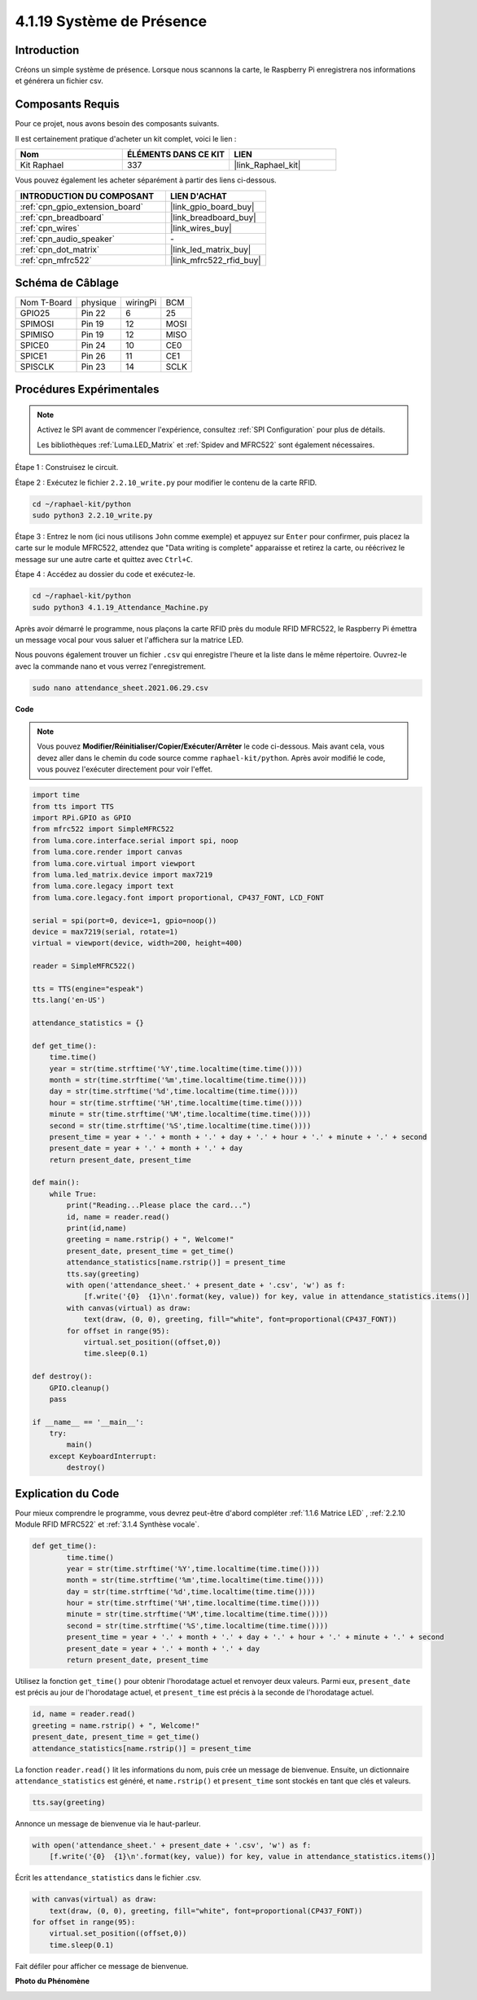  
.. _4.1.19_py:

4.1.19 Système de Présence
================================

Introduction
---------------

Créons un simple système de présence. Lorsque nous scannons la carte, le Raspberry Pi enregistrera nos informations et générera un fichier csv.

Composants Requis
-------------------------------

Pour ce projet, nous avons besoin des composants suivants.

.. image:: ../img/4.1.20components2.png

Il est certainement pratique d'acheter un kit complet, voici le lien : 

.. list-table::
    :widths: 20 20 20
    :header-rows: 1

    *   - Nom	
        - ÉLÉMENTS DANS CE KIT
        - LIEN
    *   - Kit Raphael
        - 337
        - |link_Raphael_kit|

Vous pouvez également les acheter séparément à partir des liens ci-dessous.

.. list-table::
    :widths: 30 20
    :header-rows: 1

    *   - INTRODUCTION DU COMPOSANT
        - LIEN D'ACHAT

    *   - :ref:`cpn_gpio_extension_board`
        - |link_gpio_board_buy|
    *   - :ref:`cpn_breadboard`
        - |link_breadboard_buy|
    *   - :ref:`cpn_wires`
        - |link_wires_buy|
    *   - :ref:`cpn_audio_speaker`
        - \-
    *   - :ref:`cpn_dot_matrix`
        - |link_led_matrix_buy|
    *   - :ref:`cpn_mfrc522`
        - |link_mfrc522_rfid_buy|

Schéma de Câblage
----------------------

============ ======== ======== ====
Nom T-Board  physique wiringPi BCM
GPIO25       Pin 22   6        25
SPIMOSI      Pin 19   12       MOSI
SPIMISO      Pin 19   12       MISO
SPICE0       Pin 24   10       CE0
SPICE1       Pin 26   11       CE1
SPISCLK      Pin 23   14       SCLK
============ ======== ======== ====

.. image:: ../img/4.1.20_schematic.png
   :align: center

Procédures Expérimentales
----------------------------

.. note::

    Activez le SPI avant de commencer l'expérience, consultez :ref:`SPI Configuration` pour plus de détails.
    
    Les bibliothèques :ref:`Luma.LED_Matrix` et :ref:`Spidev and MFRC522` sont également nécessaires.

Étape 1 : Construisez le circuit.

.. image:: ../img/atten1.png

Étape 2 : Exécutez le fichier ``2.2.10_write.py`` pour modifier le contenu de la carte RFID.

.. raw:: html

   <run></run>

.. code-block:: 

    cd ~/raphael-kit/python
    sudo python3 2.2.10_write.py

Étape 3 : Entrez le nom (ici nous utilisons ``John`` comme exemple) et appuyez sur ``Enter`` pour confirmer, puis placez la carte sur le module MFRC522, attendez que "Data writing is complete" apparaisse et retirez la carte, ou réécrivez le message sur une autre carte et quittez avec ``Ctrl+C``.

.. image:: ../img/write_card.png

Étape 4 : Accédez au dossier du code et exécutez-le.

.. raw:: html

   <run></run>

.. code-block::

    cd ~/raphael-kit/python
    sudo python3 4.1.19_Attendance_Machine.py

Après avoir démarré le programme, nous plaçons la carte RFID près du module RFID MFRC522, le Raspberry Pi émettra un message vocal pour vous saluer et l'affichera sur la matrice LED.

Nous pouvons également trouver un fichier ``.csv`` qui enregistre l'heure et la liste dans le même répertoire. Ouvrez-le avec la commande nano et vous verrez l'enregistrement.

.. raw:: html

   <run></run>

.. code-block::

    sudo nano attendance_sheet.2021.06.29.csv

.. image:: ../img/atten3.png
  :width: 400

**Code**

.. note::
    Vous pouvez **Modifier/Réinitialiser/Copier/Exécuter/Arrêter** le code ci-dessous. Mais avant cela, vous devez aller dans le chemin du code source comme ``raphael-kit/python``. Après avoir modifié le code, vous pouvez l'exécuter directement pour voir l'effet.

.. raw:: html

    <run></run>

.. code-block:: python

    import time
    from tts import TTS
    import RPi.GPIO as GPIO
    from mfrc522 import SimpleMFRC522
    from luma.core.interface.serial import spi, noop
    from luma.core.render import canvas
    from luma.core.virtual import viewport
    from luma.led_matrix.device import max7219
    from luma.core.legacy import text
    from luma.core.legacy.font import proportional, CP437_FONT, LCD_FONT

    serial = spi(port=0, device=1, gpio=noop())
    device = max7219(serial, rotate=1)
    virtual = viewport(device, width=200, height=400)

    reader = SimpleMFRC522()

    tts = TTS(engine="espeak")
    tts.lang('en-US')

    attendance_statistics = {}

    def get_time():
        time.time()
        year = str(time.strftime('%Y',time.localtime(time.time())))
        month = str(time.strftime('%m',time.localtime(time.time())))
        day = str(time.strftime('%d',time.localtime(time.time())))
        hour = str(time.strftime('%H',time.localtime(time.time())))
        minute = str(time.strftime('%M',time.localtime(time.time())))
        second = str(time.strftime('%S',time.localtime(time.time())))
        present_time = year + '.' + month + '.' + day + '.' + hour + '.' + minute + '.' + second
        present_date = year + '.' + month + '.' + day
        return present_date, present_time

    def main():
        while True:
            print("Reading...Please place the card...")
            id, name = reader.read()
            print(id,name)
            greeting = name.rstrip() + ", Welcome!"
            present_date, present_time = get_time()
            attendance_statistics[name.rstrip()] = present_time
            tts.say(greeting)
            with open('attendance_sheet.' + present_date + '.csv', 'w') as f:
                [f.write('{0}  {1}\n'.format(key, value)) for key, value in attendance_statistics.items()]
            with canvas(virtual) as draw:
                text(draw, (0, 0), greeting, fill="white", font=proportional(CP437_FONT))
            for offset in range(95):
                virtual.set_position((offset,0))
                time.sleep(0.1)

    def destroy():
        GPIO.cleanup()
        pass

    if __name__ == '__main__':
        try:
            main()
        except KeyboardInterrupt:
            destroy()

Explication du Code
-------------------------

Pour mieux comprendre le programme, vous devrez peut-être d'abord compléter :ref:`1.1.6 Matrice LED` , :ref:`2.2.10 Module RFID MFRC522` et :ref:`3.1.4 Synthèse vocale`.

.. code-block:: python

    def get_time():
	    time.time()
	    year = str(time.strftime('%Y',time.localtime(time.time())))
	    month = str(time.strftime('%m',time.localtime(time.time())))
	    day = str(time.strftime('%d',time.localtime(time.time())))
	    hour = str(time.strftime('%H',time.localtime(time.time())))
	    minute = str(time.strftime('%M',time.localtime(time.time())))
	    second = str(time.strftime('%S',time.localtime(time.time())))
	    present_time = year + '.' + month + '.' + day + '.' + hour + '.' + minute + '.' + second
	    present_date = year + '.' + month + '.' + day
	    return present_date, present_time

Utilisez la fonction ``get_time()`` pour obtenir l'horodatage actuel et renvoyer deux valeurs.
Parmi eux, ``present_date`` est précis au jour de l'horodatage actuel, et ``present_time`` est précis à la seconde de l'horodatage actuel.

.. code-block:: python

    id, name = reader.read()
    greeting = name.rstrip() + ", Welcome!"
    present_date, present_time = get_time()
    attendance_statistics[name.rstrip()] = present_time

La fonction ``reader.read()`` lit les informations du nom, puis crée un message de bienvenue.
Ensuite, un dictionnaire ``attendance_statistics`` est généré, et ``name.rstrip()`` et ``present_time`` sont stockés en tant que clés et valeurs.

.. code-block:: python

    tts.say(greeting)

Annonce un message de bienvenue via le haut-parleur.

.. code-block:: python

    with open('attendance_sheet.' + present_date + '.csv', 'w') as f:
        [f.write('{0}  {1}\n'.format(key, value)) for key, value in attendance_statistics.items()]

Écrit les ``attendance_statistics`` dans le fichier .csv.

.. code-block:: python

    with canvas(virtual) as draw:
        text(draw, (0, 0), greeting, fill="white", font=proportional(CP437_FONT))
    for offset in range(95):
        virtual.set_position((offset,0))
        time.sleep(0.1)

Fait défiler pour afficher ce message de bienvenue.


**Photo du Phénomène**

.. image:: ../img/attend_system.JPG
